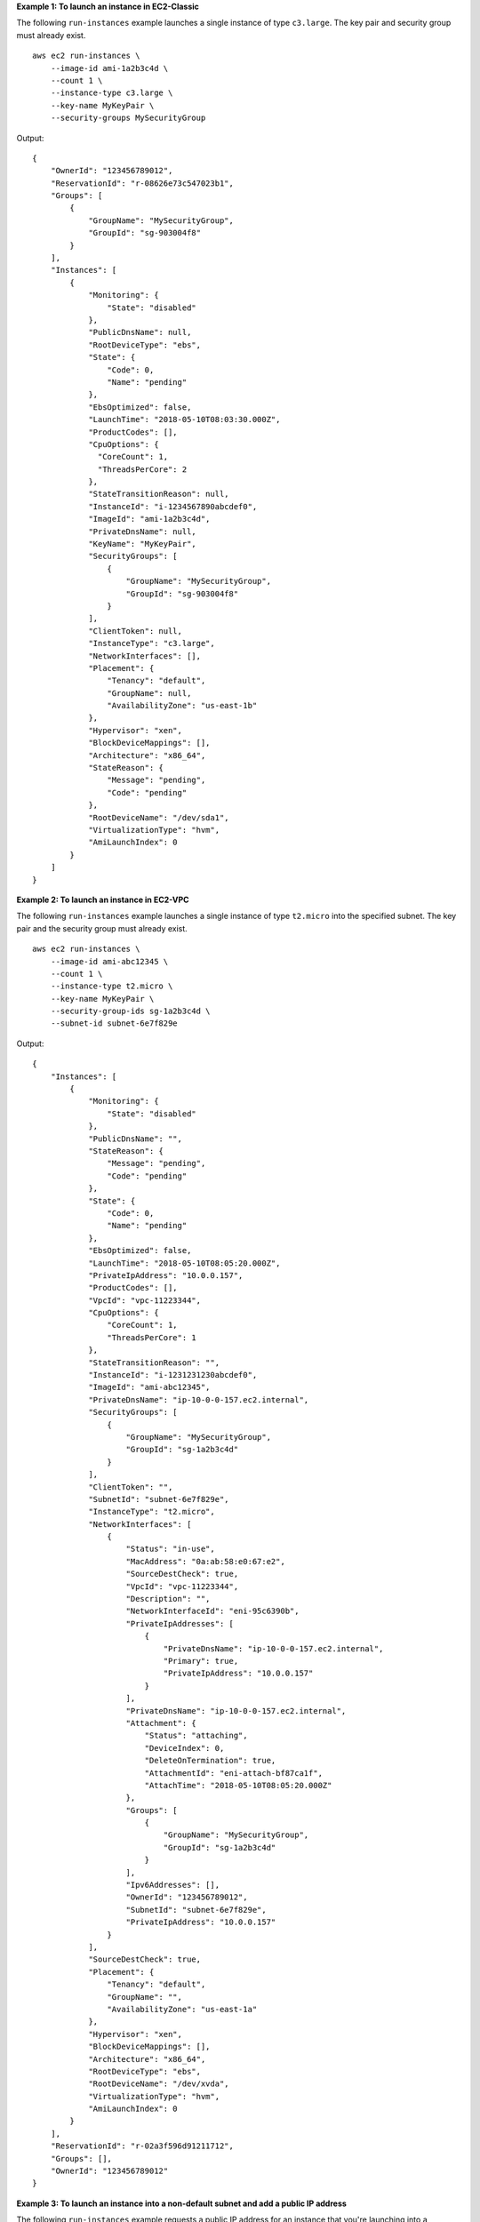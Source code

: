 **Example 1: To launch an instance in EC2-Classic**

The following ``run-instances`` example launches a single instance of type ``c3.large``. The key pair and security group must already exist. ::

    aws ec2 run-instances \
        --image-id ami-1a2b3c4d \
        --count 1 \
        --instance-type c3.large \
        --key-name MyKeyPair \
        --security-groups MySecurityGroup

Output::

    {
        "OwnerId": "123456789012",
        "ReservationId": "r-08626e73c547023b1",
        "Groups": [
            {
                "GroupName": "MySecurityGroup",
                "GroupId": "sg-903004f8"
            }
        ],
        "Instances": [
            {
                "Monitoring": {
                    "State": "disabled"
                },
                "PublicDnsName": null,
                "RootDeviceType": "ebs",
                "State": {
                    "Code": 0,
                    "Name": "pending"
                },
                "EbsOptimized": false,
                "LaunchTime": "2018-05-10T08:03:30.000Z",
                "ProductCodes": [],
                "CpuOptions": {
                  "CoreCount": 1, 
                  "ThreadsPerCore": 2
                }, 
                "StateTransitionReason": null, 
                "InstanceId": "i-1234567890abcdef0",
                "ImageId": "ami-1a2b3c4d",
                "PrivateDnsName": null,
                "KeyName": "MyKeyPair",
                "SecurityGroups": [
                    {
                        "GroupName": "MySecurityGroup",
                        "GroupId": "sg-903004f8"
                    }
                ],
                "ClientToken": null,
                "InstanceType": "c3.large",
                "NetworkInterfaces": [],
                "Placement": {
                    "Tenancy": "default",
                    "GroupName": null,
                    "AvailabilityZone": "us-east-1b"
                },
                "Hypervisor": "xen",
                "BlockDeviceMappings": [],
                "Architecture": "x86_64",
                "StateReason": {
                    "Message": "pending",
                    "Code": "pending"
                },
                "RootDeviceName": "/dev/sda1",
                "VirtualizationType": "hvm",
                "AmiLaunchIndex": 0
            }
        ]
    }

**Example 2: To launch an instance in EC2-VPC**

The following ``run-instances`` example launches a single instance of type ``t2.micro`` into the specified subnet. The key pair and the security group must already exist. ::

    aws ec2 run-instances \
        --image-id ami-abc12345 \
        --count 1 \
        --instance-type t2.micro \
        --key-name MyKeyPair \
        --security-group-ids sg-1a2b3c4d \
        --subnet-id subnet-6e7f829e

Output::

    {
        "Instances": [
            {
                "Monitoring": {
                    "State": "disabled"
                },
                "PublicDnsName": "",
                "StateReason": {
                    "Message": "pending",
                    "Code": "pending"
                },
                "State": {
                    "Code": 0,
                    "Name": "pending"
                },
                "EbsOptimized": false,
                "LaunchTime": "2018-05-10T08:05:20.000Z",
                "PrivateIpAddress": "10.0.0.157",
                "ProductCodes": [],
                "VpcId": "vpc-11223344",
                "CpuOptions": {
                    "CoreCount": 1,
                    "ThreadsPerCore": 1
                },
                "StateTransitionReason": "",
                "InstanceId": "i-1231231230abcdef0",
                "ImageId": "ami-abc12345",
                "PrivateDnsName": "ip-10-0-0-157.ec2.internal",
                "SecurityGroups": [
                    {
                        "GroupName": "MySecurityGroup",
                        "GroupId": "sg-1a2b3c4d"
                    }
                ],
                "ClientToken": "",
                "SubnetId": "subnet-6e7f829e",
                "InstanceType": "t2.micro",
                "NetworkInterfaces": [
                    {
                        "Status": "in-use",
                        "MacAddress": "0a:ab:58:e0:67:e2",
                        "SourceDestCheck": true,
                        "VpcId": "vpc-11223344",
                        "Description": "",
                        "NetworkInterfaceId": "eni-95c6390b",
                        "PrivateIpAddresses": [
                            {
                                "PrivateDnsName": "ip-10-0-0-157.ec2.internal",
                                "Primary": true,
                                "PrivateIpAddress": "10.0.0.157"
                            }
                        ],
                        "PrivateDnsName": "ip-10-0-0-157.ec2.internal",
                        "Attachment": {
                            "Status": "attaching",
                            "DeviceIndex": 0,
                            "DeleteOnTermination": true,
                            "AttachmentId": "eni-attach-bf87ca1f",
                            "AttachTime": "2018-05-10T08:05:20.000Z"
                        },
                        "Groups": [
                            {
                                "GroupName": "MySecurityGroup",
                                "GroupId": "sg-1a2b3c4d"
                            }
                        ],
                        "Ipv6Addresses": [],
                        "OwnerId": "123456789012",
                        "SubnetId": "subnet-6e7f829e",
                        "PrivateIpAddress": "10.0.0.157"
                    }
                ],
                "SourceDestCheck": true,
                "Placement": {
                    "Tenancy": "default",
                    "GroupName": "",
                    "AvailabilityZone": "us-east-1a"
                },
                "Hypervisor": "xen",
                "BlockDeviceMappings": [],
                "Architecture": "x86_64",
                "RootDeviceType": "ebs",
                "RootDeviceName": "/dev/xvda",
                "VirtualizationType": "hvm",
                "AmiLaunchIndex": 0
            }
        ],
        "ReservationId": "r-02a3f596d91211712",
        "Groups": [],
        "OwnerId": "123456789012"
    }

**Example 3: To launch an instance into a non-default subnet and add a public IP address**

The following ``run-instances`` example requests a public IP address for an instance that you're launching into a nondefault subnet. ::

    aws ec2 run-instances \
        --image-id ami-c3b8d6aa \
        --count 1 \
        --instance-type t2.medium \
        --key-name MyKeyPair \
        --security-group-ids sg-903004f8 \
        --subnet-id subnet-6e7f829e \
        --associate-public-ip-address

**Example 4: To launch an instance using a block device mapping**

Add the following parameter to your ``run-instances`` command to specify a file that defines block devices to attach to the new instance::

    --block-device-mappings file://mapping.json

To add an Amazon EBS volume with the device name ``/dev/sdh`` and a volume size of 100, specify the following in mapping.json::

    [
        {
            "DeviceName": "/dev/sdh",
            "Ebs": {
                "VolumeSize": 100
            }
        }
    ]

To add ``ephemeral1`` as an instance store volume with the device name ``/dev/sdc``, specify the following in mapping.json::

    [
        {
            "DeviceName": "/dev/sdc",
            "VirtualName": "ephemeral1"
        }
    ]

To omit a device specified by the AMI used to launch the instance (for example, ``/dev/sdf``), specify the following in mapping.json::

    [
        {
            "DeviceName": "/dev/sdf",
            "NoDevice": ""
        }
    ]

After you create an instance with block devices this way, you can view only the Amazon EBS volumes in your block device mapping by using the console or by running the ``describe-instances`` command. To view all volumes, including the instance store volumes, run the following command from within the instance::

    curl http://169.254.169.254/latest/meta-data/block-device-mapping/

Output::

  ami
  ephemeral1

Note that ``ami`` represents the root volume. To get details about the instance store volume ``ephemeral1``, run the following command from within the instance::

    curl http://169.254.169.254/latest/meta-data/block-device-mapping/ephemeral1

Output::

  sdc

**Example 4: To launch an instance with a modified block device mapping**

You can change individual characteristics of existing AMI block device mappings to suit your needs. Perhaps you want to use an existing AMI, but you want a larger root volume than the usual 8 GiB. Or, you would like to use a General Purpose (SSD) volume for an AMI that currently uses a Magnetic volume.

Start by running the ``describe-images`` command with the image ID of the AMI you want to use to find its existing block device mapping. You should see a block device mapping in the output similar to the following::

    {
        "DeviceName": "/dev/sda1",
        "Ebs": {
            "DeleteOnTermination": true,
            "SnapshotId": "snap-1234567890abcdef0",
            "VolumeSize": 8,
            "VolumeType": "standard",
            "Encrypted": false
        }
    }

You can modify the above mapping by including the modified individual parameters in a block device mapping file. For example, to launch an instance with a modified block device mapping, add the following parameter to your ``run-instances`` command to change the above mapping's volume size and type::

  --block-device-mappings file://mapping.json

Where ``mapping.json`` contains the following (note the change in ``VolumeSize`` from ``8`` to ``100`` and the change in ``VolumeType`` from ``standard`` to ``gp2``)::

    [
        {
            "DeviceName": "/dev/sda1",
            "Ebs": {
                "DeleteOnTermination": true,
                "SnapshotId": "snap-1234567890abcdef0", 
                "VolumeSize": 100,
                "VolumeType": "gp2"
            }
        }
    ]

**Example 5: To launch an instance that includes user data**

You can launch an instance and specify user data that performs instance configuration, or that runs a script. The user data needs to be passed as normal string, base64 encoding is handled internally. The following example passes user data in a file called ``my_script.txt`` that contains a configuration script for your instance. The script runs at launch. ::

    aws ec2 run-instances \
        --image-id ami-abc1234 \
        --count 1 \
        --instance-type m4.large \
        --key-name keypair \
        --user-data file://my_script.txt \
        --subnet-id subnet-abcd1234 \
        --security-group-ids sg-abcd1234 

For more information about launching instances, see `Using Amazon EC2 Instances <http://docs.aws.amazon.com/cli/latest/userguide/cli-ec2-launch.html>`__ in the *AWS Command Line Interface User Guide*.

**Example 6: To launch an instance with an instance profile**

The following ``run-instances`` example shows the use of the ``iam-instance-profile`` option to specify an `IAM instance profile <http://docs.aws.amazon.com/AWSEC2/latest/UserGuide/iam-roles-for-amazon-ec2.html>`__ by name. ::

    aws ec2 run-instances \
        --iam-instance-profile Name=MyInstanceProfile \
        --image-id ami-1a2b3c4d \
        --count 1 \
        --instance-type t2.micro \
        --key-name MyKeyPair \
        --security-groups MySecurityGroup

**Example 7: To launch an instance with tags**

You can launch an instance and specify tags for the instance, volumes, or both. The following example applies a tag with a key of ``webserver`` and value of ``production`` to the instance. The command also applies a tag with a key of ``cost-center`` and a value of ``cc123`` to any EBS volume that's created (in this case, the root volume). ::

    aws ec2 run-instances \
        --image-id ami-abc12345 \
        --count 1 \
        --instance-type t2.micro \
        --key-name MyKeyPair \
        --subnet-id subnet-6e7f829e \
        --tag-specifications 'ResourceType=instance,Tags=[{Key=webserver,Value=production}]' 'ResourceType=volume,Tags=[{Key=cost-center,Value=cc123}]' 
  
**Example 8: To launch an instance with the credit option for CPU usage of ``unlimited``**
  
You can launch a burstable performance instance (T2 and T3) and specify the credit option for CPU usage for the instance. If you do not specify the credit option, a T2 instance launches with the default ``standard`` credit option and a T3 instance launches with the default ``unlimited`` credit option. The following example launches a t2.micro instance with the ``unlimited`` credit option. ::
  
    aws ec2 run-instances \
        --image-id ami-abc12345 \
        --count 1 \
        --instance-type t2.micro \
        --key-name MyKeyPair \
        --credit-specification CpuCredits=unlimited
  
**Example 9: To launch an instance into a partition placement group**
  
You can launch an instance into a partition placement group without specifying the partition. The following ``run-instances`` example launches the instance into the specified partition placement group. ::

    aws ec2 run-instances \
        --image-id ami-abc12345 \
        --count 1 \
        --instance-type t2.micro \
        --key-name MyKeyPair \
        --subnet-id subnet-6e7f829e \
        --placement "GroupName = HDFS-Group-A"
  
**Example 10: To launch an instance into a specific partition of a partition placement group**
  
You can launch an instance into a specific partition of a partition placement group by specifying the partition number. The following ``run-instances`` example launches the instance into the specified partition placement group and into partition number ``3``. ::
  
    aws ec2 run-instances \
        --image-id ami-abc12345 \
        --count 1 \
        --instance-type t2.micro \
        --key-name MyKeyPair \
        --subnet-id subnet-6e7f829e\
        --placement "GroupName = HDFS-Group-A, PartitionNumber = 3"  

**Example 11: To require the use of Instance Metadata Service Version 2 on a new instance**

The following ``run-instances`` example launches a ``c3.large`` instance with ``metadata-options`` set to ``HttpTokens=required``. Because the secure token header is set to ``required`` for metadata retrieval requests, this opts in the instance to require using IMDSv2 when requesting instance metadata.

**Note:**
- When specifying a value for ``HttpTokens``, you must also set ``HttpEndpoint`` to ``enabled``.
- In the example, the ``--count`` and ``--security-group`` parameters are not included. For ``--count``, the default is ``1``. If you have a default VPC and a default security group, they are used. ::

    aws ec2 run-instances \
        --image-id ami-1a2b3c4d \
        --instance-type c3.large \
        --key-name MyKeyPair \
        --metadata-options "HttpEndpoint=enabled,HttpTokens=required"

For more information, see 'Configuring the Instance Metadata Service <https://docs.aws.amazon.com/en_us/AWSEC2/latest/UserGuide/ec2-instance-metadata.html#configuring-instance-metadata-service>'__ in the *Amazon Elastic Compute Cloud User Guide for Linux Instances*.

**Example 12: To turn off access to instance metadata on a new instance**

The following ``run-instances`` example launches a ``c3.large`` instance with ``metadata-options`` set to ``HttpEndpoint=disabled``. When the HTTP endpoint of the instance metadata service is set to ``disabled``, access to your instance metadata is turned off regardless of which version of the instance metadata service you are using. You can reverse this change at any time by enabling the HTTP endpoint, using the ``modify-instance-metadata-options`` command.

**Note:** In the example, the ``--count`` and ``--security-group`` parameters are not included. For ``--count``, the default is ``1``. If you have a default VPC and a default security group, they are used. ::

    aws ec2 run-instances \
        --image-id ami-1a2b3c4d \
        --instance-type c3.large \
        --key-name MyKeyPair \
        --metadata-options "HttpEndpoint=disabled"

For more information, see 'Configuring the Instance Metadata Service <https://docs.aws.amazon.com/en_us/AWSEC2/latest/UserGuide/ec2-instance-metadata.html#configuring-instance-metadata-service>'__ in the *Amazon Elastic Compute Cloud User Guide for Linux Instances*.

**Example 13: To specify the PUT response hop limit on a new instance**

The following ``run-instances`` example launches a ``c3.large`` instance with ``metadata-options`` set to ``HttpTokens=required`` and ``HttpPutResponseHopLimit=3``. Because the secure token header is set to ``required`` for metadata retrieval requests, this opts in the instance to require using IMDSv2 when requesting instance metadata. In this example, ``HttpPutResponseHopLimit=3`` sets the allowable number of network hops for the instance metadata PUT response to ``3``.

**Note:**
- When specifying a value for ``HttpTokens`` or ``HttpPutResponseHopLimit``, you must also set ``HttpEndpoint`` to ``enabled``.
- In the example, the ``--count`` and ``--security-group`` parameters are not included. For ``--count``, the default is ``1``. If you have a default VPC and a default security group, they are used. ::

    aws ec2 run-instances \
        --image-id ami-1a2b3c4d \
        --instance-type c3.large \
        --key-name MyKeyPair \
        --metadata-options "HttpEndpoint=enabled,HttpTokens=required,HttpPutResponseHopLimit=3"

For more information, see 'Configuring the Instance Metadata Service <https://docs.aws.amazon.com/en_us/AWSEC2/latest/UserGuide/ec2-instance-metadata.html#configuring-instance-metadata-service>'__ in the *Amazon Elastic Compute Cloud User Guide for Linux Instances*.
